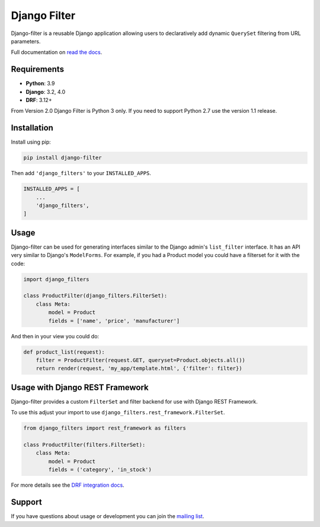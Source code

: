 Django Filter
=============

Django-filter is a reusable Django application allowing users to declaratively
add dynamic ``QuerySet`` filtering from URL parameters.

Full documentation on `read the docs`_.

.. image:: https://dev.azure.com/noumenal/Django%20Filter/_apis/build/status/Django%20Filter-CI
    :target: https://dev.azure.com/noumenal/Django%20Filter/_build/latest?definitionId=3

.. image:: https://travis-ci.org/carltongibson/django-filter.svg?branch=master
    :target: https://travis-ci.org/carltongibson/django-filter

.. image:: https://codecov.io/gh/carltongibson/django-filter/branch/develop/graph/badge.svg
    :target: https://codecov.io/gh/carltongibson/django-filter

.. image:: https://badge.fury.io/py/django-filter.svg
    :target: http://badge.fury.io/py/django-filter

Requirements
------------

* **Python**: 3.9
* **Django**: 3.2, 4.0
* **DRF**: 3.12+

From Version 2.0 Django Filter is Python 3 only.
If you need to support Python 2.7 use the version 1.1 release.


Installation
------------

Install using pip:

.. code-block:: sh

    pip install django-filter

Then add ``'django_filters'`` to your ``INSTALLED_APPS``.

.. code-block:: python

    INSTALLED_APPS = [
        ...
        'django_filters',
    ]


Usage
-----

Django-filter can be used for generating interfaces similar to the Django
admin's ``list_filter`` interface.  It has an API very similar to Django's
``ModelForms``.  For example, if you had a Product model you could have a
filterset for it with the code:

.. code-block:: python

    import django_filters

    class ProductFilter(django_filters.FilterSet):
        class Meta:
            model = Product
            fields = ['name', 'price', 'manufacturer']


And then in your view you could do:

.. code-block:: python

    def product_list(request):
        filter = ProductFilter(request.GET, queryset=Product.objects.all())
        return render(request, 'my_app/template.html', {'filter': filter})


Usage with Django REST Framework
--------------------------------

Django-filter provides a custom ``FilterSet`` and filter backend for use with
Django REST Framework.

To use this adjust your import to use
``django_filters.rest_framework.FilterSet``.

.. code-block:: python

    from django_filters import rest_framework as filters

    class ProductFilter(filters.FilterSet):
        class Meta:
            model = Product
            fields = ('category', 'in_stock')


For more details see the `DRF integration docs`_.


Support
-------

If you have questions about usage or development you can join the
`mailing list`_.

.. _`read the docs`: https://django-filter.readthedocs.io/en/master/
.. _`mailing list`: http://groups.google.com/group/django-filter
.. _`DRF integration docs`: https://django-filter.readthedocs.io/en/master/guide/rest_framework.html
